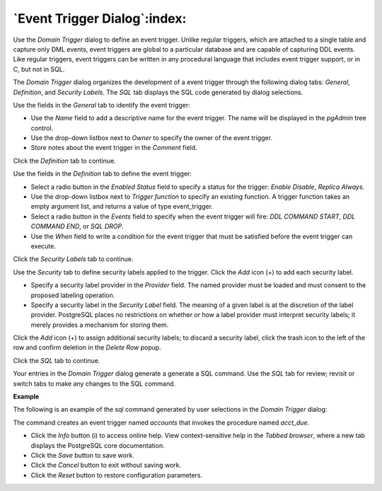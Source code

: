.. _event_trigger_dialog:

*****************************
`Event Trigger Dialog`:index:
*****************************

Use the *Domain Trigger* dialog to define an event trigger. Unlike regular triggers, which are attached to a single table and capture only DML events, event triggers are global to a particular database and are capable of capturing DDL events.  Like regular triggers, event triggers can be written in any procedural language that includes event trigger support, or in C, but not in SQL.

The *Domain Trigger* dialog organizes the development of a event trigger through the following dialog tabs: *General*, *Definition*, and *Security Labels*. The *SQL* tab displays the SQL code generated by dialog selections.

.. image:: images/event_trigger_general.png
    :alt: Event trigger dialog general tab

Use the fields in the *General* tab to identify the event trigger:

* Use the *Name* field to add a descriptive name for the event trigger. The name will be displayed in the *pgAdmin* tree control.
* Use the drop-down listbox next to *Owner* to specify the owner of the event trigger.
* Store notes about the event trigger in the *Comment* field.

Click the *Definition* tab to continue.

.. image:: images/event_trigger_definition.png
    :alt: Event trigger dialog definition tab

Use the fields in the *Definition* tab to define the event trigger:

* Select a radio button in the *Enabled Status* field to specify a status for the trigger: *Enable* *Disable*, *Replica* *Always*.
* Use the drop-down listbox next to *Trigger function* to specify an existing function.  A trigger function takes an empty argument list, and returns a value of type event_trigger.
* Select a radio button in the *Events* field to specify when the event trigger will fire: *DDL COMMAND START*, *DDL COMMAND END*, or *SQL DROP*.
* Use the *When* field to write a condition for the event trigger that must be satisfied before the event trigger can execute.

Click the *Security Labels* tab to continue.

.. image:: images/event_trigger_security.png
    :alt: Event trigger dialog security tab

Use the *Security* tab to define security labels applied to the trigger. Click the *Add* icon (+) to add each security label.

* Specify a security label provider in the *Provider* field. The named provider must be loaded and must consent to the proposed labeling operation.
* Specify a security label in the *Security Label* field. The meaning of a given label is at the discretion of the label provider. PostgreSQL places no restrictions on whether or how a label provider must interpret security labels; it merely provides a mechanism for storing them.

Click the *Add* icon (+) to assign additional security labels; to discard a security label, click the trash icon to the left of the row and confirm deletion in the *Delete Row* popup.

Click the *SQL* tab to continue.

Your entries in the *Domain Trigger* dialog generate a generate a SQL command. Use the *SQL* tab for review; revisit or switch tabs to make any changes to the SQL command.

**Example**

The following is an example of the sql command generated by user selections in the *Domain Trigger* dialog:

.. image:: images/event_trigger_sql.png
    :alt: Event trigger dialog sql tab

The command creates an event trigger named *accounts* that invokes the procedure named *acct_due*.

* Click the *Info* button (i) to access online help. View context-sensitive help in the *Tabbed browser*, where a new tab displays the PostgreSQL core documentation.
* Click the *Save* button to save work.
* Click the *Cancel* button to exit without saving work.
* Click the *Reset* button to restore configuration parameters.



